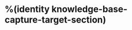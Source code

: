 #+HUGO_BASE_DIR: ../..
#+HUGO_SECTION: docs/
#+HUGO_BUNDLE: %(org-hugo-slug knowledge-base-capture-target-section)

* %(identity knowledge-base-capture-target-section)
:PROPERTIES:
:EXPORT_HUGO_CUSTOM_FRONT_MATTER: :bookFlatSection true
:EXPORT_FILE_NAME: _index
:END:
